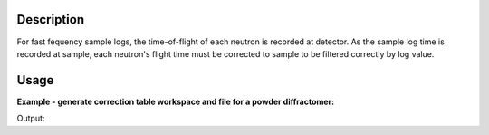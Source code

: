 .. algorithm::

.. summary::

.. alias::

.. properties::

Description
-----------

For fast fequency sample logs, the time-of-flight of each neutron is
recorded at detector. As the sample log time is recorded at sample, each
neutron's flight time must be corrected to sample to be filtered
correctly by log value.

Usage
-----

**Example - generate correction table workspace and file for a powder diffractomer:**

.. testcode:: ExHistSimple

  # Load nexus file
  LoadNexusProcessed(Filename="PG3_2538_2k.nxs", OutputWorkspace="PG3_2538")

  # Calculate the correction factor
  corrws = CreateLogTimeCorrection(InputWorkspace="PG3_2538", OutputFilename="/tmp/tempcorr.txt")

  # Load output file
  cfile = open("/tmp/tempcorr.txt", "r")
  lines = cfile.readlines()
  cfile.close()

  # Print out partial result
  print "From output TableWorkspace:"
  print "detector (ID: %d) correction = %-.6f" % (corrws.cell(0, 0), corrws.cell(0, 1))
  print "detector (ID: %d) correction = %-.6f" % (corrws.cell(10, 0), corrws.cell(10, 1))
  print "detector (ID: %d) correction = %-.6f" % (corrws.cell(100, 0), corrws.cell(100, 1))
  print "detector (ID: %d) correction = %-.6f" % (corrws.cell(1000, 0), corrws.cell(1000, 1))
  print "detector (ID: %d) correction = %-.6f" % (corrws.cell(10000, 0), corrws.cell(1000, 1))

  print "\nFrom output file:"
  terms = lines[0].split()
  print "detector (ID: %s) correction = %s" % (terms[0], terms[1])
  terms = lines[10].split()
  print "detector (ID: %s) correction = %s" % (terms[0], terms[1])
  terms = lines[100].split()
  print "detector (ID: %s) correction = %s" % (terms[0], terms[1])
  terms = lines[1000].split()
  print "detector (ID: %s) correction = %s" % (terms[0], terms[1])
  terms = lines[10000].split()
  print "detector (ID: %s) correction = %s" % (terms[0], terms[1])

.. testcleanup:: ExHistSimple

   DeleteWorkspace(corrws)
   import os
   os.remove("/tmp/tempcorr.txt")

Output:

.. testoutput:: ExHistSimple

  From output TableWorkspace:
  detector (ID: 27500) correction = 0.959075
  detector (ID: 27510) correction = 0.959216
  detector (ID: 27600) correction = 0.959075
  detector (ID: 28500) correction = 0.956743
  detector (ID: 102798) correction = 0.956743

  From output file:
  detector (ID: 27500) correction = 0.95908
  detector (ID: 27510) correction = 0.95922
  detector (ID: 27600) correction = 0.95907
  detector (ID: 28500) correction = 0.95674
  detector (ID: 102798) correction = 0.95036

.. categories::
